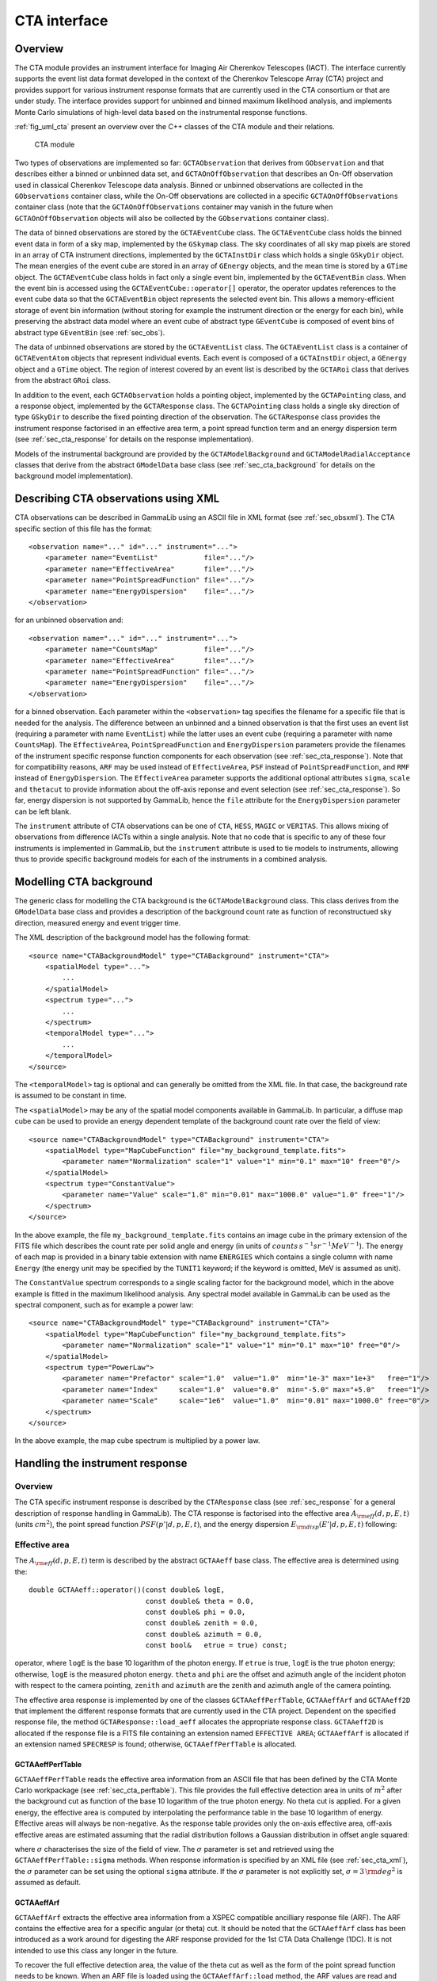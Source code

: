 .. _sec_cta:CTA interface-------------Overview~~~~~~~~The CTA module provides an instrument interface for Imaging Air Cherenkov Telescopes (IACT). The interface currently supports the event list dataformat developed in the context of the Cherenkov Telescope Array (CTA)project and provides support for various instrument response formats thatare currently used in the CTA consortium or that are under study. The interfaceprovides support for unbinned and binned maximum likelihood analysis, andimplements Monte Carlo simulations of high-level data based on the instrumental response functions.:ref:`fig_uml_cta` present an overview over the C++ classes of the CTAmodule and their relations... _fig_uml_cta:.. figure:: uml_cta.png   :width: 100%   CTA moduleTwo types of observations are implemented so far:``GCTAObservation`` that derives from ``GObservation`` and thatdescribes either a binned or unbinned data set, and``GCTAOnOffObservation`` that describes an On-Off observationused in classical Cherenkov Telescope data analysis.Binned or unbinned observations are collected in the``GObservations`` container class, while the On-Off observationsare collected in a specific ``GCTAOnOffObservations`` containerclass (note that the ``GCTAOnOffObservations`` container may vanishin the future when ``GCTAOnOffObservation`` objects will also becollected by the ``GObservations`` container class).The data of binned observations are stored by the``GCTAEventCube`` class. The ``GCTAEventCube`` class holds thebinned event data in form of a sky map, implemented by the``GSkymap`` class. The sky coordinates of all sky map pixelsare stored in an array of CTA instrument directions, implementedby the ``GCTAInstDir`` class which holds a single ``GSkyDir``object. The mean energies of the event cubeare stored in an array of ``GEnergy`` objects, and the meantime is stored by a ``GTime`` object. The ``GCTAEventCube`` classholds in fact only a single event bin, implemented by the``GCTAEventBin`` class. When the event bin is accessed usingthe ``GCTAEventCube::operator[]`` operator, the operator updatesreferences to the event cube data so that the ``GCTAEventBin``object represents the selected event bin. This allows a memory-efficientstorage of event bin information (without storing for example theinstrument direction or the energy for each bin), while preservingthe abstract data model where an event cube of abstract type``GEventCube`` is composed of event bins of abstract type ``GEventBin`` (see :ref:`sec_obs`).The data of unbinned observations are stored by the ``GCTAEventList``class. The ``GCTAEventList`` class is a container of ``GCTAEventAtom``objects that represent individual events. Each event is composed ofa ``GCTAInstDir`` object, a ``GEnergy`` object and a ``GTime`` object.The region of interest covered by an event list is described by the``GCTARoi`` class that derives from the abstract ``GRoi`` class.In addition to the event, each ``GCTAObservation`` holds apointing object, implemented by the ``GCTAPointing`` class, anda response object, implemented by the ``GCTAResponse`` class.The ``GCTAPointing`` class holds a single sky direction of type``GSkyDir`` to describe the fixed pointing direction of theobservation. The ``GCTAResponse`` class provides the instrumentresponse factorised in an effective area term, a point spreadfunction term and an energy dispersion term (see :ref:`sec_cta_response` for details on the responseimplementation).Models of the instrumental background are provided by the``GCTAModelBackground`` and ``GCTAModelRadialAcceptance``classes that derive from the abstract ``GModelData`` baseclass(see :ref:`sec_cta_background` for details on the backgroundmodel implementation)... _sec_cta_xml:Describing CTA observations using XML~~~~~~~~~~~~~~~~~~~~~~~~~~~~~~~~~~~~~CTA observations can be described in GammaLib using an ASCII file in XMLformat (see :ref:`sec_obsxml`). The CTA specific section of this file hasthe format::    <observation name="..." id="..." instrument="...">        <parameter name="EventList"           file="..."/>        <parameter name="EffectiveArea"       file="..."/>        <parameter name="PointSpreadFunction" file="..."/>        <parameter name="EnergyDispersion"    file="..."/>    </observation>for an unbinned observation and::    <observation name="..." id="..." instrument="...">        <parameter name="CountsMap"           file="..."/>        <parameter name="EffectiveArea"       file="..."/>        <parameter name="PointSpreadFunction" file="..."/>        <parameter name="EnergyDispersion"    file="..."/>    </observation> for a binned observation. Each parameter within the ``<observation>`` tagspecifies the filename for a specific file that is needed for the analysis.The difference between an unbinned and a binned observation is that the first uses an event list (requiring a parameter with name ``EventList``)while the latter uses an event cube  (requiring a parameter with name``CountsMap``). The ``EffectiveArea``, ``PointSpreadFunction`` and``EnergyDispersion`` parameters provide the filenames of the instrumentspecific response function components for each observation (see :ref:`sec_cta_response`). Note that for compatibility reasons,``ARF`` may be used instead of ``EffectiveArea``, ``PSF`` insteadof ``PointSpreadFunction``, and ``RMF`` instead of ``EnergyDispersion``.The ``EffectiveArea`` parameter supports the additional optionalattributes ``sigma``, ``scale`` and ``thetacut`` to provide informationabout the off-axis reponse and event selection (see :ref:`sec_cta_response`).So far, energy dispersion is not supported by GammaLib, hence the``file`` attribute for the ``EnergyDispersion`` parameter can be left blank.The ``instrument`` attribute of CTA observations can be one of``CTA``, ``HESS``, ``MAGIC`` or ``VERITAS``. This allows mixing ofobservations from difference IACTs within a single analysis.Note that no code that is specific to any of these four instruments isimplemented in GammaLib, but the ``instrument`` attribute is used totie models to instruments, allowing thus to provide specific backgroundmodels for each of the instruments in a combined analysis. .. _sec_cta_background:Modelling CTA background~~~~~~~~~~~~~~~~~~~~~~~~The generic class for modelling the CTA background is the ``GCTAModelBackground`` class. This class derives from the ``GModelData``base class and provides a description of the background count rate asfunction of reconstructued sky direction, measured energy and event triggertime.The XML description of the background model has the following format::    <source name="CTABackgroundModel" type="CTABackground" instrument="CTA">        <spatialModel type="...">            ...        </spatialModel>        <spectrum type="...">            ...        </spectrum>        <temporalModel type="...">            ...        </temporalModel>    </source>The ``<temporalModel>`` tag is optional and can generally be omitted from the XML file. In that case, the background rate is assumed to be constantin time.The ``<spatialModel>`` may be any of the spatial model components availablein GammaLib. In particular, a diffuse map cube can be used to provide anenergy dependent template of the background count rate over the field ofview::    <source name="CTABackgroundModel" type="CTABackground" instrument="CTA">        <spatialModel type="MapCubeFunction" file="my_background_template.fits">            <parameter name="Normalization" scale="1" value="1" min="0.1" max="10" free="0"/>        </spatialModel>        <spectrum type="ConstantValue">            <parameter name="Value" scale="1.0" min="0.01" max="1000.0" value="1.0" free="1"/>        </spectrum>    </source>In the above example, the file ``my_background_template.fits`` containsan image cube in the primary extension of the FITS file which describes thecount rate per solid angle and energy(in units of :math:`counts \, s^{-1} sr^{-1} MeV^{-1}`). The energy of each map is provided in a binary table extension with name ``ENERGIES`` which contains a single column with name ``Energy`` (the energy unit may be specified by the ``TUNIT1`` keyword; if the keyword isomitted, MeV is assumed as unit).The ``ConstantValue`` spectrum corresponds to a single scaling factor forthe background model, which in the above example is fitted in the maximum likelihood analysis. Any spectral model available in GammaLib can be used as the spectral component, such as for example a power law::    <source name="CTABackgroundModel" type="CTABackground" instrument="CTA">        <spatialModel type="MapCubeFunction" file="my_background_template.fits">            <parameter name="Normalization" scale="1" value="1" min="0.1" max="10" free="0"/>        </spatialModel>        <spectrum type="PowerLaw">              <parameter name="Prefactor" scale="1.0"  value="1.0"  min="1e-3" max="1e+3"   free="1"/>              <parameter name="Index"     scale="1.0"  value="0.0"  min="-5.0" max="+5.0"   free="1"/>              <parameter name="Scale"     scale="1e6"  value="1.0"  min="0.01" max="1000.0" free="0"/>          </spectrum>    </source>In the above example, the map cube spectrum is multiplied by a power law... _sec_cta_response:Handling the instrument response~~~~~~~~~~~~~~~~~~~~~~~~~~~~~~~~Overview^^^^^^^^The CTA specific instrument response is described by the ``CTAResponse``class (see :ref:`sec_response` for a general description of responsehandling in GammaLib). The CTA response is factorised into the effective area :math:`A_{\rm eff}(d, p, E, t)` (units :math:`cm^2`),the point spread function :math:`PSF(p' | d, p, E, t)`,and the energy dispersion :math:`E_{\rm disp}(E' | d, p, E, t)`following:.. math::    R(p', E', t' | d, p, E, t) =    A_{\rm eff}(d, p, E, t) \,    PSF(p' | d, p, E, t) \,    E_{\rm disp}(E' | d, p, E, t)    :label: irfEffective area^^^^^^^^^^^^^^The :math:`A_{\rm eff}(d, p, E, t)` term is described by the abstract``GCTAAeff`` base class. The effective area is determined usingthe::     double GCTAAeff::operator()(const double& logE,                                 const double& theta = 0.0,                                 const double& phi = 0.0,                                const double& zenith = 0.0,                                const double& azimuth = 0.0,                                const bool&   etrue = true) const;operator, where ``logE`` is the base 10 logarithm of the photon energy.If ``etrue`` is true, ``logE`` is the true photon energy; otherwise,``logE`` is the measured photon energy.``theta`` and ``phi`` are the offset and azimuth angle of the incidentphoton with respect to the camera pointing,``zenith`` and ``azimuth`` are the zenith and azimuth angle of thecamera pointing.The effective area response is implemented by one of the classes``GCTAAeffPerfTable``, ``GCTAAeffArf`` and ``GCTAAeff2D`` thatimplement the different response formats that are currently used inthe CTA project. Dependent on the specified response file, themethod ``GCTAResponse::load_aeff`` allocates the appropriate responseclass. ``GCTAAeff2D`` is allocated if the response file is a FITS filecontaining an extension named ``EFFECTIVE AREA``; ``GCTAAeffArf`` isallocated if an extension named ``SPECRESP`` is found; otherwise, ``GCTAAeffPerfTable`` is allocated.GCTAAeffPerfTable"""""""""""""""""``GCTAAeffPerfTable`` reads the effective area information from an ASCIIfile that has been defined by the CTA Monte Carlo workpackage(see :ref:`sec_cta_perftable`). This file provides the full effective detectionarea in units of :math:`m^2` after the background cut as function ofthe base 10 logarithm of the true photon energy. No theta cut isapplied. For a given energy, the effective area is computed by interpolating the performance table in the base 10 logarithm of energy.Effective areas will always be non-negative.As the response table provides only the on-axis effective area,off-axis effective areas are estimated assuming that the radial distribution follows a Gaussian distribution in offset angle squared:.. math::    A_{\rm eff}(\theta) = A_{\rm eff}(0)    \exp \left( -\frac{1}{2} \frac{\theta^4}{\sigma^2} \right)    :label: cta_aeff_offsetwhere :math:`\sigma` characterises the size of the field of view. The:math:`\sigma` parameter is set and retrieved using the ``GCTAAeffPerfTable::sigma`` methods. When response information isspecified by an XML file (see :ref:`sec_cta_xml`), the :math:`\sigma`parameter can be set using the optional ``sigma`` attribute.If the :math:`\sigma` parameter is not explicitly set,:math:`\sigma=3 \, {\rm deg}^2` is assumed as default.GCTAAeffArf"""""""""""``GCTAAeffArf`` extracts the effective area information from a XSPECcompatible ancilliary response file (ARF). The ARF contains the effectivearea for a specific angular (or theta) cut. It should be noted that the ``GCTAAeffArf`` class has been introduced as a work around for digestingthe ARF response provided for the 1st CTA Data Challenge (1DC). It is notintended to use this class any longer in the future.To recover the full effective detection area, the value of the theta cutas well as the form of the point spread function needs to be known. When an ARF file is loaded using the ``GCTAAeffArf::load`` method, the ARF values are read and stored as they are encountered in the ARF file. To recover the full effective detection area the theta cut value has to be specified using the ``GCTAAeffArf::thetacut`` method, and the ``GCTAAeffArf::remove_thetacut`` method needs to be called to rescale the ARF values. Note that ``GCTAAeffArf::remove_thetacut`` shall only be calledonce after reading the ARF, as every call of the method will modify the effective area values by multiplying it with a scaling factor.The scaling factor required to recover the full effective areawill be obtained by integrating the area under the point spread functionout to the specified theta cut value. This provides the fraction of allevents that should fall within the theta cut. The applied scaling factor isthe inverse of this fraction:.. math::    A_{\rm eff}(E) =    \frac{1}    {\int_0^{\theta_{\rm cut}} 2\pi PSF(\theta | E) \sin \theta {\rm d}\theta}    ARF(E)An alternative way of selecting the events is to adopt an energy dependenttheta cut so that the selection always contains a fixed fraction of the events. This type of cut can be accomodated by specifying a scaling factorusing the ``GCTAAeffArf::scale`` method prior to loading the ARF data. Forexample, if the containment fraction was fixed to 80%, a scaling of 1.25should be applied to recover the full effective detection area.When response information is specified by an XML file (see :ref:`sec_cta_xml`),the ``thetacut`` and ``scale`` parameters can be defined using optional attributes to the ``EffectiveArea`` parameter.The ARF format does not provide any information on the off-axis dependenceof the response, as the ARF values are supplied for a specific source position, and hence for a specific off-axis angle with respect to the camera centre. By default, the same effective area values are thus applied to all off-axis angles :math:`\theta`.An off-axis dependence may however be introduced by supplying a positivevalue for the :math:`\sigma` parameter using the ``GCTAAeffArf::sigma`` method, or by adding the ``sigma`` attribute to the ``EffectiveArea``parameter in the XML file. In that case, equation :eq:`cta_aeff_offset`is used for the off-axis dependence, with the supplied ARF values beingtaken as the on-axis values.GCTAAeff2D""""""""""``GCTAAeff2D`` reads the full effective area as function of energiesand off-axis angle from a FITS table. The FITS table is expected to bein the :ref:`sec_cta_rsptable` format. From this two-dimensional table,the effective area values are determine by bi-linear interpolation inthe base 10 logarithm of photon energy and the offset angle... _sec_cta_perftable:Performance table^^^^^^^^^^^^^^^^^Below an example of a CTA performance table::  log(E)     Area     r68     r80  ERes. BG Rate    Diff Sens  -1.7      261.6  0.3621  0.4908 0.5134 0.0189924  6.88237e-11  -1.5     5458.2  0.2712  0.3685 0.4129 0.1009715  1.72717e-11  -1.3    15590.0  0.1662  0.2103 0.2721 0.0575623  6.16963e-12  -1.1    26554.1  0.1253  0.1567 0.2611 0.0213008  2.89932e-12  -0.9    52100.5  0.1048  0.1305 0.1987 0.0088729  1.39764e-12  -0.7    66132.1  0.0827  0.1024 0.1698 0.0010976  6.03531e-13  -0.5   108656.8  0.0703  0.0867 0.1506 0.0004843  3.98147e-13  -0.3   129833.0  0.0585  0.0722 0.1338 0.0001575  3.23090e-13  -0.1   284604.3  0.0531  0.0656 0.1008 0.0001367  2.20178e-13   0.1   263175.3  0.0410  0.0506 0.0831 0.0000210  1.87452e-13   0.3   778048.6  0.0470  0.0591 0.0842 0.0000692  1.53976e-13   0.5   929818.8  0.0391  0.0492 0.0650 0.0000146  1.18947e-13   0.7  1078450.0  0.0335  0.0415 0.0541 0.0000116  1.51927e-13   0.9  1448579.1  0.0317  0.0397 0.0516 0.0000047  1.42439e-13   1.1  1899905.0  0.0290  0.0372 0.0501 0.0000081  1.96670e-13   1.3  2476403.8  0.0285  0.0367 0.0538 0.0000059  2.20695e-13   1.5  2832570.6  0.0284  0.0372 0.0636 0.0000073  3.22523e-13   1.7  3534065.3  0.0290  0.0386 0.0731 0.0000135  4.84153e-13   1.9  3250103.4  0.0238  0.0308 0.0729 0.0000044  6.26265e-13   2.1  3916071.6  0.0260  0.0354 0.0908 0.0000023  7.69921e-13   ---------------------------------------------   1) log(E) = log10(E/TeV) - bin centre   2) Eff Area - in square metres after background cut (no theta cut)   3) Ang. Res - 68% containment radius of gamma-ray PSF post cuts - in degrees   4) Ang. Res - 80% containment radius of gamma-ray PSF post cuts - in degrees   5) Fractional Energy Resolution (rms)   6) BG Rate  - inside point-source selection region - post call cuts - in Hz   7) Diff Sens - differential sensitivity for this bin expressed as E^2 dN/dE      - in erg cm^-2 s^-1 - for a 50 hours exposure - 5 sigma significance including      systematics and statistics and at least 10 photons... _sec_cta_rsptable:Response table^^^^^^^^^^^^^^The CTA response table class ``GCTAResponseTable`` provides a generic handle for multi-dimensional response information. It is based on the response format used for storing response information for the*Fermi*/LAT telescope. In this format, all information is stored ina single row of a FITS binary table. Each element of the row containsa vector column, that describes the axes of the  multi-dimensional responsecube and the response information. Note that this class may in the futurebe promoted to the GammaLib core, as a similar class has been implementedin the *Fermi*/LAT interface. 
